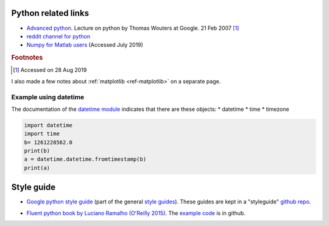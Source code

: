 .. _ref-python:

======================
 Python related links
======================

* `Advanced python`_. Lecture on python by Thomas Wouters at Google. 21 Feb 2007 [#fn1]_
* `reddit channel for python`_
* `Numpy for Matlab users`_ (Accessed July 2019)


.. _`Advanced python`: https://www.youtube.com/watch?v=HlNTheck1Hk
.. _`reddit channel for python`: http://www.reddit.com/r/python
.. _`Numpy for Matlab users`: https://docs.scipy.org/doc/numpy/user/numpy-for-matlab-users.html

.. rubric:: Footnotes

.. [#fn1] Accessed on 28 Aug 2019


I also made a few notes about :ref:`matplotlib <ref-matplotlib>` on a
separate page.
          
Example using datetime
^^^^^^^^^^^^^^^^^^^^^^

The documentation of the `datetime module
<https://docs.python.org/3.7/library/datetime.html>`_ indicates that
there are these objects:
* datetime
* time
* timezone

.. code:: python

    import datetime
    import time
    b= 1261228562.0
    print(b)
    a = datetime.datetime.fromtimestamp(b)
    print(a)

=============
 Style guide
=============

* `Google python style guide`_ (part of the general `style guides`_).
  These guides are kept in a "styleguide" `github repo`_.

.. _`Google python style guide`: https://google.github.io/styleguide/pyguide.html
.. _`style guides`: https://google.github.io/styleguide/
.. _`github repo`: https://github.com/google/styleguide

* `Fluent python book by Luciano Ramalho (O'Reilly 2015) <http://shop.oreilly.com/product/0636920032519.do>`_.
  The `example code <https://github.com/fluentpython/example-code>`_ is in github.
  


